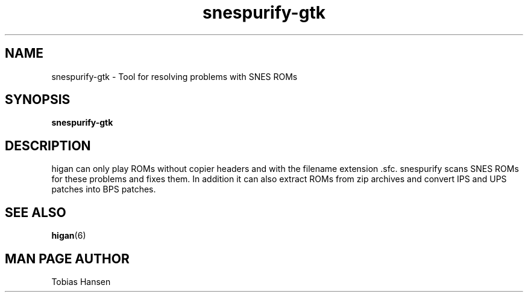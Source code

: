 .TH snespurify\-gtk 6 "August 5, 2011"
.SH NAME
snespurify\-gtk \- Tool for resolving problems with SNES ROMs
.SH SYNOPSIS
.B snespurify\-gtk

.SH DESCRIPTION

higan can only play ROMs without copier headers and with the filename extension .sfc.
snespurify scans SNES ROMs for these problems and fixes them. In addition it can also
extract ROMs from zip archives and convert IPS and UPS patches into BPS patches.

.SH SEE ALSO

\fBhigan\fR(6)

.SH MAN PAGE AUTHOR
Tobias Hansen
